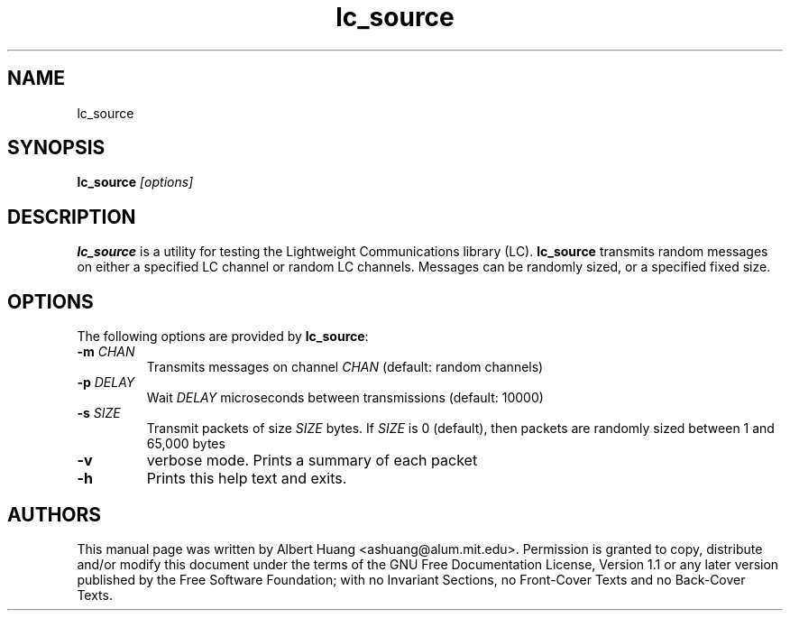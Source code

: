 .TH lc_source 1 2007-12-13 "LCM" "Lightweight Communications and Marshalling (LCM)"
.SH NAME
lc_source
.SH SYNOPSIS
.TP 5
\fBlc_source \fI[options]\fR

.SH DESCRIPTION
.PP
\fBlc_source\fR is a utility for testing the Lightweight Communications library
(LC).  \fBlc_source\fR transmits random messages on either a specified LC
channel or random LC channels.  Messages can be randomly sized, or a specified
fixed size.

.SH OPTIONS
The following options are provided by \fBlc_source\fR:
.TP
.B \-m \fICHAN\fR
Transmits messages on channel \fICHAN\fR (default: random channels)
.TP
.B \-p \fIDELAY\fR
Wait \fIDELAY\fR microseconds between transmissions (default: 10000)
.TP
.B \-s \fISIZE\fR
Transmit packets of size \fISIZE\fR bytes.  If \fISIZE\fR is 0 (default),
then packets are randomly sized between 1 and 65,000 bytes
.TP
.B \-v
verbose mode.  Prints a summary of each packet
.TP
.B \-h
Prints this help text and exits.

.SH AUTHORS

This manual page was written by Albert Huang <ashuang@alum.mit.edu>.
Permission is granted to copy, distribute 
and/or modify this document under the terms of the GNU 
Free Documentation License, Version 1.1 or any later 
version published by the Free Software Foundation; with no 
Invariant Sections, no Front-Cover Texts and no Back-Cover 
Texts. 
